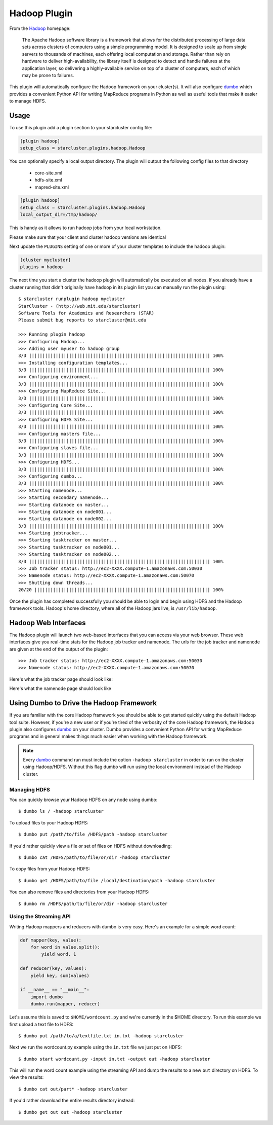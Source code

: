 .. _hadoop-plugin:

#############
Hadoop Plugin
#############

From the `Hadoop`_ homepage:

    The Apache Hadoop software library is a framework that allows for the
    distributed processing of large data sets across clusters of computers
    using a simple programming model. It is designed to scale up from single
    servers to thousands of machines, each offering local computation and
    storage. Rather than rely on hardware to deliver high-availability, the
    library itself is designed to detect and handle failures at the application
    layer, so delivering a highly-available service on top of a cluster of
    computers, each of which may be prone to failures.

This plugin will automatically configure the Hadoop framework on your
cluster(s). It will also configure `dumbo`_ which provides a convenient Python
API for writing MapReduce programs in Python as well as useful tools that make
it easier to manage HDFS.

.. seealso::

    Learn more about Hadoop at it's `project page <http://hadoop.apache.org>`_

*****
Usage
*****
To use this plugin add a plugin section to your starcluster config file:

.. code-block:: ini

    [plugin hadoop]
    setup_class = starcluster.plugins.hadoop.Hadoop

You can optionally specify a local output directory. The plugin will output the
following config files to that directory
    - core-site.xml
    - hdfs-site.xml
    - mapred-site.xml

.. code-block:: ini

    [plugin hadoop]
    setup_class = starcluster.plugins.hadoop.Hadoop
    local_output_dir=/tmp/hadoop/

This is handy as it allows to run hadoop jobs from your local workstation.

.. code-block:: ini
    export HADOOP_CONF_DIR=/tmp/hadoop

Please make sure that your client and cluster hadoop versions are identical

Next update the ``PLUGINS`` setting of one or more of your cluster templates to
include the hadoop plugin:

.. code-block:: ini

    [cluster mycluster]
    plugins = hadoop

The next time you start a cluster the hadoop plugin will automatically be
executed on all nodes. If you already have a cluster running that didn't
originally have hadoop in its plugin list you can manually run the plugin
using::

    $ starcluster runplugin hadoop mycluster
    StarCluster - (http://web.mit.edu/starcluster)
    Software Tools for Academics and Researchers (STAR)
    Please submit bug reports to starcluster@mit.edu

    >>> Running plugin hadoop
    >>> Configuring Hadoop...
    >>> Adding user myuser to hadoop group
    3/3 |||||||||||||||||||||||||||||||||||||||||||||||||||||||||||||||||||| 100%
    >>> Installing configuration templates...
    3/3 |||||||||||||||||||||||||||||||||||||||||||||||||||||||||||||||||||| 100%
    >>> Configuring environment...
    3/3 |||||||||||||||||||||||||||||||||||||||||||||||||||||||||||||||||||| 100%
    >>> Configuring MapReduce Site...
    3/3 |||||||||||||||||||||||||||||||||||||||||||||||||||||||||||||||||||| 100%
    >>> Configuring Core Site...
    3/3 |||||||||||||||||||||||||||||||||||||||||||||||||||||||||||||||||||| 100%
    >>> Configuring HDFS Site...
    3/3 |||||||||||||||||||||||||||||||||||||||||||||||||||||||||||||||||||| 100%
    >>> Configuring masters file...
    3/3 |||||||||||||||||||||||||||||||||||||||||||||||||||||||||||||||||||| 100%
    >>> Configuring slaves file...
    3/3 |||||||||||||||||||||||||||||||||||||||||||||||||||||||||||||||||||| 100%
    >>> Configuring HDFS...
    3/3 |||||||||||||||||||||||||||||||||||||||||||||||||||||||||||||||||||| 100%
    >>> Configuring dumbo...
    3/3 |||||||||||||||||||||||||||||||||||||||||||||||||||||||||||||||||||| 100%
    >>> Starting namenode...
    >>> Starting secondary namenode...
    >>> Starting datanode on master...
    >>> Starting datanode on node001...
    >>> Starting datanode on node002...
    3/3 |||||||||||||||||||||||||||||||||||||||||||||||||||||||||||||||||||| 100%
    >>> Starting jobtracker...
    >>> Starting tasktracker on master...
    >>> Starting tasktracker on node001...
    >>> Starting tasktracker on node002...
    3/3 |||||||||||||||||||||||||||||||||||||||||||||||||||||||||||||||||||| 100%
    >>> Job tracker status: http://ec2-XXXX.compute-1.amazonaws.com:50030
    >>> Namenode status: http://ec2-XXXX.compute-1.amazonaws.com:50070
    >>> Shutting down threads...
    20/20 |||||||||||||||||||||||||||||||||||||||||||||||||||||||||||||||||| 100%

Once the plugin has completed successfully you should be able to login and
begin using HDFS and the Hadoop framework tools. Hadoop's home directory, where
all of the Hadoop jars live, is ``/usr/lib/hadoop``.

*********************
Hadoop Web Interfaces
*********************
The Hadoop plugin will launch two web-based interfaces that you can access via
your web browser. These web interfaces give you real-time stats for the Hadoop
job tracker and namenode. The urls for the job tracker and namenode are given
at the end of the output of the plugin::

    >>> Job tracker status: http://ec2-XXXX.compute-1.amazonaws.com:50030
    >>> Namenode status: http://ec2-XXXX.compute-1.amazonaws.com:50070

Here's what the job tracker page should look like:

.. image:: /_static/hadooptracker.png

Here's what the namenode page should look like

.. image:: /_static/hadoopnamenode.png

*****************************************
Using Dumbo to Drive the Hadoop Framework
*****************************************
If you are familiar with the core Hadoop framework you should be able to get
started quickly using the default Hadoop tool suite. However, if you're a new
user or if you're tired of the verbosity of the core Hadoop framework, the
Hadoop plugin also configures `dumbo`_ on your cluster. Dumbo provides a
convenient Python API for writing MapReduce programs and in general makes
things much easier when working with the Hadoop framework.

.. note::

    Every `dumbo`_ command run must include the option ``-hadoop starcluster``
    in order to run on the cluster using Hadoop/HDFS. Without this flag dumbo
    will run using the local environment instead of the Hadoop cluster.

Managing HDFS
=============
You can quickly browse your Hadoop HDFS on any node using dumbo::

    $ dumbo ls / -hadoop starcluster

To upload files to your Hadoop HDFS::

    $ dumbo put /path/to/file /HDFS/path -hadoop starcluster

If you'd rather quickly view a file or set of files on HDFS without
downloading::

    $ dumbo cat /HDFS/path/to/file/or/dir -hadoop starcluster

To copy files from your Hadoop HDFS::

    $ dumbo get /HDFS/path/to/file /local/destination/path -hadoop starcluster

You can also remove files and directories from your Hadoop HDFS::

    $ dumbo rm /HDFS/path/to/file/or/dir -hadoop starcluster

Using the Streaming API
=======================
Writing Hadoop mappers and reducers with dumbo is very easy. Here's an example
for a simple word count:

.. code-block:: python

    def mapper(key, value):
        for word in value.split():
            yield word, 1

    def reducer(key, values):
        yield key, sum(values)

    if __name__ == "__main__":
        import dumbo
        dumbo.run(mapper, reducer)

Let's assume this is saved to ``$HOME/wordcount.py`` and we're currently in the
$HOME directory. To run this example we first upload a text file to HDFS::

    $ dumbo put /path/to/a/textfile.txt in.txt -hadoop starcluster

Next we run the wordcount.py example using the ``in.txt`` file we just put on
HDFS::

    $ dumbo start wordcount.py -input in.txt -output out -hadoop starcluster

This will run the word count example using the streaming API and dump the
results to a new ``out`` directory on HDFS. To view the results::

    $ dumbo cat out/part* -hadoop starcluster

If you'd rather download the entire results directory instead::

    $ dumbo get out out -hadoop starcluster

.. seealso::

    Have a look at `Dumbo's documentation`_ for more details

.. _Hadoop: http://hadoop.apache.org
.. _Dumbo: http://projects.dumbotics.com/dumbo/
.. _Dumbo's documentation: https://github.com/klbostee/dumbo/wiki
